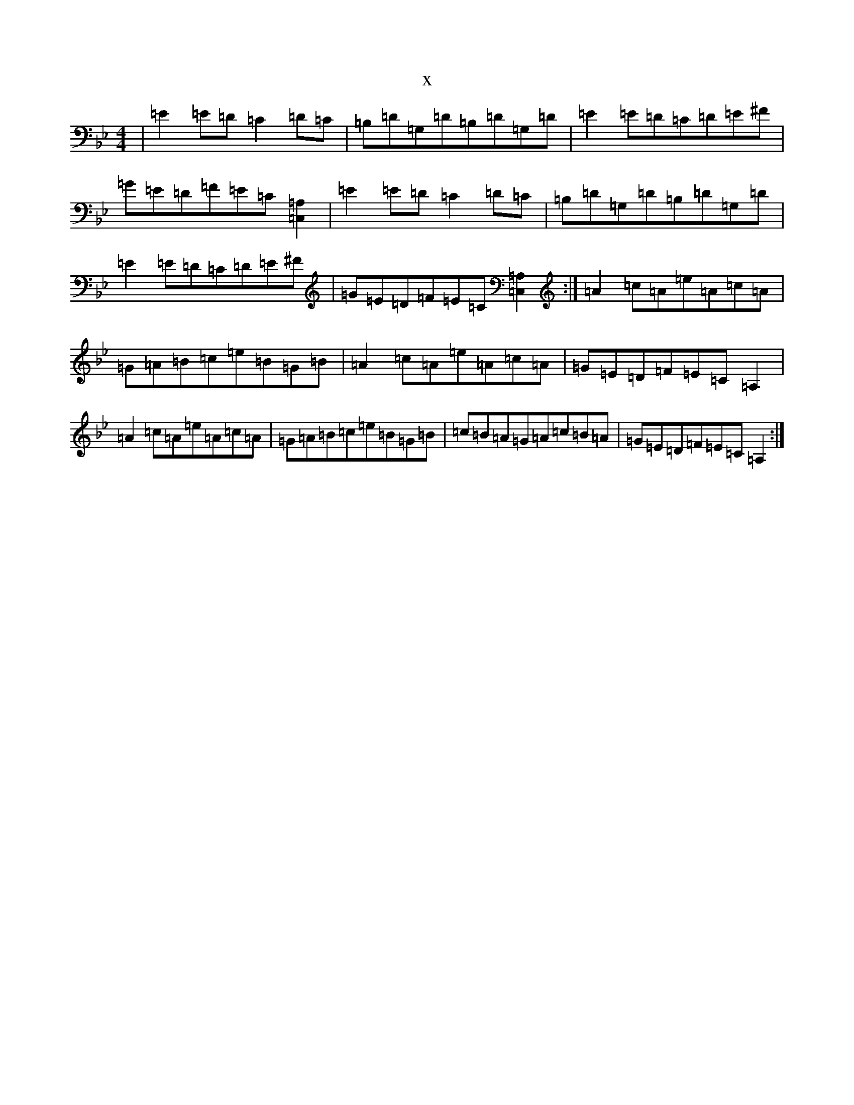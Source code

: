 X:21713
T:x
L:1/8
M:4/4
K: C Dorian
|=E2=E=D=C2=D=C|=B,=D=G,=D=B,=D=G,=D|=E2=E=D=C=D=E^F|=G=E=D=F=E=C[=A,=C,]2|=E2=E=D=C2=D=C|=B,=D=G,=D=B,=D=G,=D|=E2=E=D=C=D=E^F|=G=E=D=F=E=C[=A,=C,]2:|=A2=c=A=e=A=c=A|=G=A=B=c=e=B=G=B|=A2=c=A=e=A=c=A|=G=E=D=F=E=C=A,2|=A2=c=A=e=A=c=A|=G=A=B=c=e=B=G=B|=c=B=A=G=A=c=B=A|=G=E=D=F=E=C=A,2:|